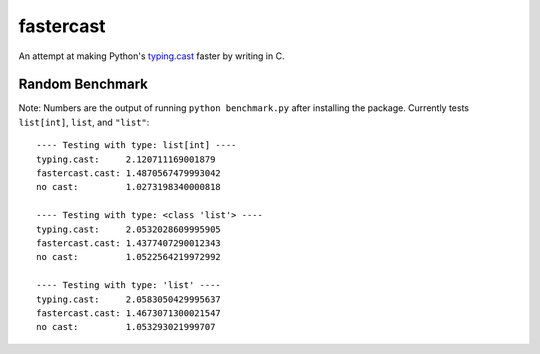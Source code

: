==========
fastercast
==========

An attempt at making Python's `typing.cast <https://docs.python.org/3/library/typing.html#typing.cast>`_ faster by writing in C.

Random Benchmark
---------------
Note: Numbers are the output of running ``python benchmark.py`` after installing the package. Currently tests ``list[int]``, ``list``, and ``"list"``::

    ---- Testing with type: list[int] ----
    typing.cast:     2.120711169001879
    fastercast.cast: 1.4870567479993042
    no cast:         1.0273198340000818

    ---- Testing with type: <class 'list'> ----
    typing.cast:     2.0532028609995905
    fastercast.cast: 1.4377407290012343
    no cast:         1.0522564219972992

    ---- Testing with type: 'list' ----
    typing.cast:     2.0583050429995637
    fastercast.cast: 1.4673071300021547
    no cast:         1.053293021999707

